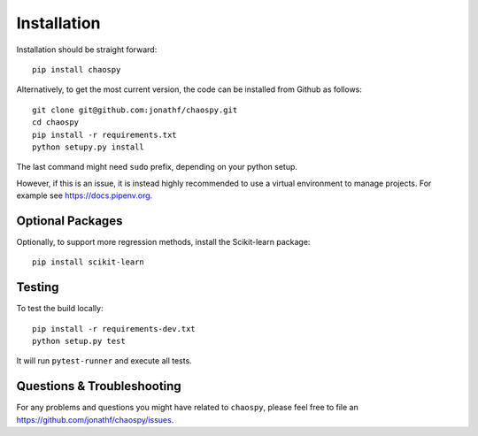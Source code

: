 .. _installation:

Installation
============

Installation should be straight forward::

    pip install chaospy

Alternatively, to get the most current version, the code can be installed from
Github as follows::

    git clone git@github.com:jonathf/chaospy.git
    cd chaospy
    pip install -r requirements.txt
    python setupy.py install

The last command might need ``sudo`` prefix, depending on your python setup.

However, if this is an issue, it is instead highly recommended to use a virtual
environment to manage projects. For example see `<https://docs.pipenv.org>`_.

Optional Packages
-----------------

Optionally, to support more regression methods, install the Scikit-learn
package::

    pip install scikit-learn

Testing
-------

To test the build locally::

    pip install -r requirements-dev.txt
    python setup.py test

It will run ``pytest-runner`` and execute all tests.


Questions & Troubleshooting
---------------------------

For any problems and questions you might have related to ``chaospy``, please
feel free to file an `<https://github.com/jonathf/chaospy/issues>`_.
